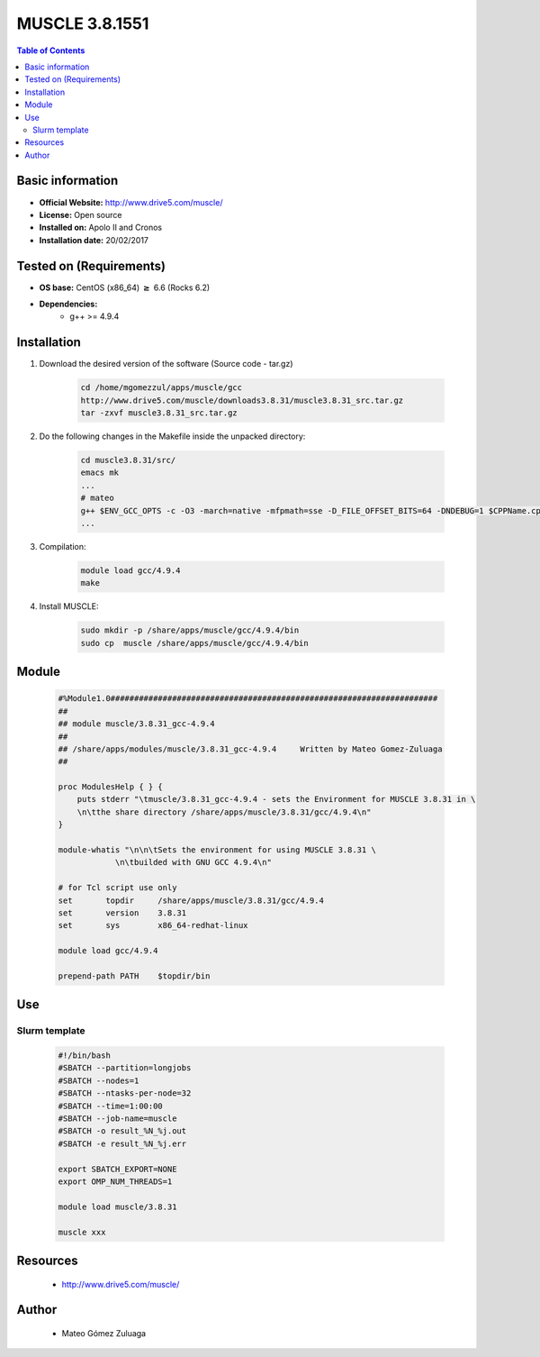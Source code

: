 .. _muscle-3.8.1551-index:


MUSCLE 3.8.1551
===============

.. contents:: Table of Contents

Basic information
-----------------

- **Official Website:** http://www.drive5.com/muscle/
- **License:** Open source
- **Installed on:** Apolo II and Cronos
- **Installation date:** 20/02/2017

Tested on (Requirements)
------------------------

* **OS base:** CentOS (x86_64) :math:`\boldsymbol{\ge}` 6.6 (Rocks 6.2)
* **Dependencies:**  
    * g++ >= 4.9.4



Installation
------------


#. Download the desired version of the software (Source code - tar.gz)

    .. code-block:: bash

        cd /home/mgomezzul/apps/muscle/gcc
        http://www.drive5.com/muscle/downloads3.8.31/muscle3.8.31_src.tar.gz
        tar -zxvf muscle3.8.31_src.tar.gz


#. Do the following changes in the Makefile inside the unpacked directory:

    .. code-block:: bash

        cd muscle3.8.31/src/
        emacs mk
        ...
        # mateo                                                                                                                                                     
        g++ $ENV_GCC_OPTS -c -O3 -march=native -mfpmath=sse -D_FILE_OFFSET_BITS=64 -DNDEBUG=1 $CPPName.cpp -o $CPPName.o  >> muscle.make.stdout.txt 2>> muscle.make.stderr.txt
        ...

#. Compilation:

    .. code-block:: bash

        module load gcc/4.9.4
        make

#. Install MUSCLE:

    .. code-block:: bash

        sudo mkdir -p /share/apps/muscle/gcc/4.9.4/bin
        sudo cp  muscle /share/apps/muscle/gcc/4.9.4/bin



Module
------

    .. code-block:: bash

        #%Module1.0#####################################################################
        ##
        ## module muscle/3.8.31_gcc-4.9.4
        ##
        ## /share/apps/modules/muscle/3.8.31_gcc-4.9.4     Written by Mateo Gomez-Zuluaga
        ##

        proc ModulesHelp { } {
            puts stderr "\tmuscle/3.8.31_gcc-4.9.4 - sets the Environment for MUSCLE 3.8.31 in \
            \n\tthe share directory /share/apps/muscle/3.8.31/gcc/4.9.4\n"
        }

        module-whatis "\n\n\tSets the environment for using MUSCLE 3.8.31 \
                    \n\tbuilded with GNU GCC 4.9.4\n"

        # for Tcl script use only
        set       topdir     /share/apps/muscle/3.8.31/gcc/4.9.4
        set       version    3.8.31
        set       sys        x86_64-redhat-linux

        module load gcc/4.9.4

        prepend-path PATH    $topdir/bin


Use
---

Slurm template
~~~~~~~~~~~~~~

    .. code-block:: bash

        #!/bin/bash
        #SBATCH --partition=longjobs
        #SBATCH --nodes=1
        #SBATCH --ntasks-per-node=32
        #SBATCH --time=1:00:00
        #SBATCH --job-name=muscle
        #SBATCH -o result_%N_%j.out
        #SBATCH -e result_%N_%j.err

        export SBATCH_EXPORT=NONE
        export OMP_NUM_THREADS=1

        module load muscle/3.8.31

        muscle xxx



Resources
---------
 * http://www.drive5.com/muscle/


Author
------
    * Mateo Gómez Zuluaga